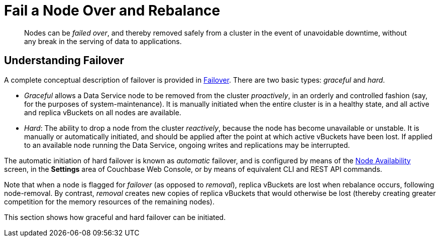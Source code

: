 = Fail a Node Over and Rebalance

[abstract]
Nodes can be _failed over_, and thereby removed safely from a cluster in
the event of unavoidable downtime, without any break in the serving of
data to applications.

[#understanding-failover]
== Understanding Failover

A complete conceptual description of failover is provided in
xref:understanding-couchbase:clusters-and-availability/failover.adoc[Failover].
There are two basic types: _graceful_ and _hard_.

* _Graceful_ allows a Data Service node to be removed from the cluster
_proactively_, in an orderly and controlled fashion (say, for the
purposes of system-maintenance). It is manually initiated when the
entire cluster is in a healthy state, and all active and replica
vBuckets on all nodes are available.

* _Hard_: The ability to drop a node from the cluster _reactively_, because
the node has
become unavailable or unstable. It is manually or automatically initiated,
and should be applied after the point at which active vBuckets have
been lost. If applied to an available node running the Data Service, ongoing
writes and replications may be interrupted.

The automatic initiation of hard failover is known as _automatic_ failover,
and is configured by means of the
xref:managing-clusters:managing-settings/change-failover-settings.adoc[Node
Availability] screen, in the *Settings* area of
Couchbase Web Console, or by means of equivalent CLI and REST API
commands.

Note that when a node is flagged for _failover_ (as opposed to
_removal_), replica vBuckets are lost when rebalance occurs, following
node-removal. By contrast, _removal_ creates new copies of replica
vBuckets that would otherwise be lost (thereby creating greater
competition for the memory resources of the remaining nodes).

This section shows how graceful and hard failover can be initiated.
